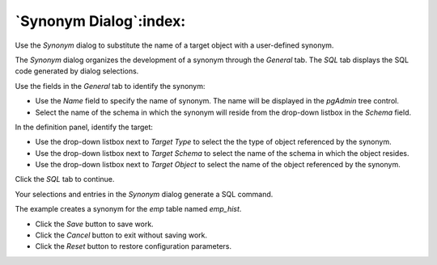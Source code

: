 .. _synonym_dialog:

***********************
`Synonym Dialog`:index:
***********************


Use the *Synonym* dialog to substitute the name of a target object with a user-defined synonym.

The *Synonym* dialog organizes the development of a synonym through the *General* tab. The *SQL* tab displays the SQL code generated by dialog selections.

.. image:: images/synonym_general.png
    :alt: Synonym dialog general tab

Use the fields in the *General* tab to identify the synonym:

* Use the *Name* field to specify the name of synonym. The name will be displayed in the *pgAdmin* tree control.
* Select the name of the schema in which the synonym will reside from the drop-down listbox in the *Schema* field.

In the definition panel, identify the target:

* Use the drop-down listbox next to *Target Type* to select the the type of object referenced by the synonym.
* Use the drop-down listbox next to *Target Schema* to select the name of the schema in which the object resides.
* Use the drop-down listbox next to *Target Object* to select the name of the object referenced by the synonym.

Click the *SQL* tab to continue.

Your selections and entries in the *Synonym* dialog generate a SQL command.

.. image:: images/synonym_sql.png
    :alt: Synonym dialog sql tab

The example creates a synonym for the *emp* table named *emp_hist*.

* Click the *Save* button to save work.
* Click the *Cancel* button to exit without saving work.
* Click the *Reset* button to restore configuration parameters.


